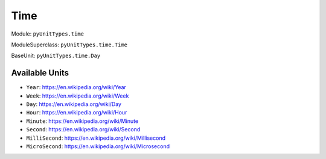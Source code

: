 Time
====

Module: ``pyUnitTypes.time``

ModuleSuperclass: ``pyUnitTypes.time.Time``

BaseUnit: ``pyUnitTypes.time.Day``

Available Units
---------------

* ``Year``: https://en.wikipedia.org/wiki/Year
* ``Week``: https://en.wikipedia.org/wiki/Week
* ``Day``: https://en.wikipedia.org/wiki/Day
* ``Hour``: https://en.wikipedia.org/wiki/Hour
* ``Minute``: https://en.wikipedia.org/wiki/Minute
* ``Second``: https://en.wikipedia.org/wiki/Second
* ``MilliSecond``: https://en.wikipedia.org/wiki/Millisecond
* ``MicroSecond``: https://en.wikipedia.org/wiki/Microsecond
